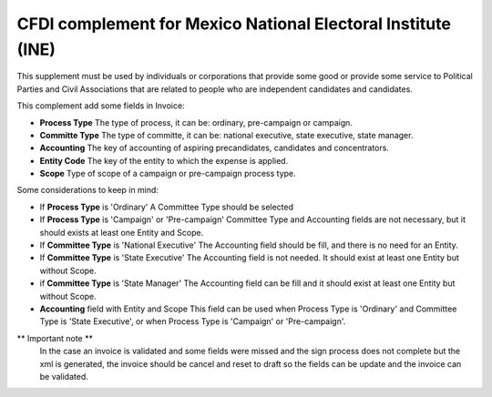 CFDI complement for Mexico National Electoral Institute (INE)
=============================================================

This supplement must be used by individuals or corporations that provide some 
good or provide some service to Political Parties and Civil Associations that 
are related to people who are independent candidates and candidates.

This complement add some fields in Invoice:

- **Process Type**
  The type of process, it can be: ordinary, pre-campaign or campaign.

- **Committe Type**
  The type of committe, it can be: national executive, state executive, state manager.

- **Accounting**
  The key of accounting of aspiring precandidates, candidates and concentrators.

- **Entity Code**
  The key of the entity to which the expense is applied.

- **Scope**
  Type of scope of a campaign or pre-campaign process type.


Some considerations to keep in mind:

- If **Process Type** is 'Ordinary'
  A Committee Type should be selected

- If **Process Type** is 'Campaign' or 'Pre-campaign'
  Committee Type and Accounting fields are not necessary, but it should exists at 
  least one Entity and Scope.

- If **Committee Type** is 'National Executive'
  The Accounting field should be fill, and there is no need for an Entity.

- If **Committee Type** is 'State Executive'
  The Accounting field is not needed. It should exist at least one Entity but without
  Scope.

- if **Committee Type** is 'State Manager'
  The Accounting field can be fill and it should exist at least one Entity but without
  Scope.

- **Accounting** field with Entity and Scope
  This field can be used when Process Type is 'Ordinary' and Committee Type is
  'State Executive', or when Process Type is 'Campaign' or 'Pre-campaign'.

** Important note **
   In the case an invoice is validated and some fields were missed and the sign
   process does not complete but the xml is generated, the invoice should be 
   cancel and reset to draft so the fields can be update and the invoice can be
   validated.
